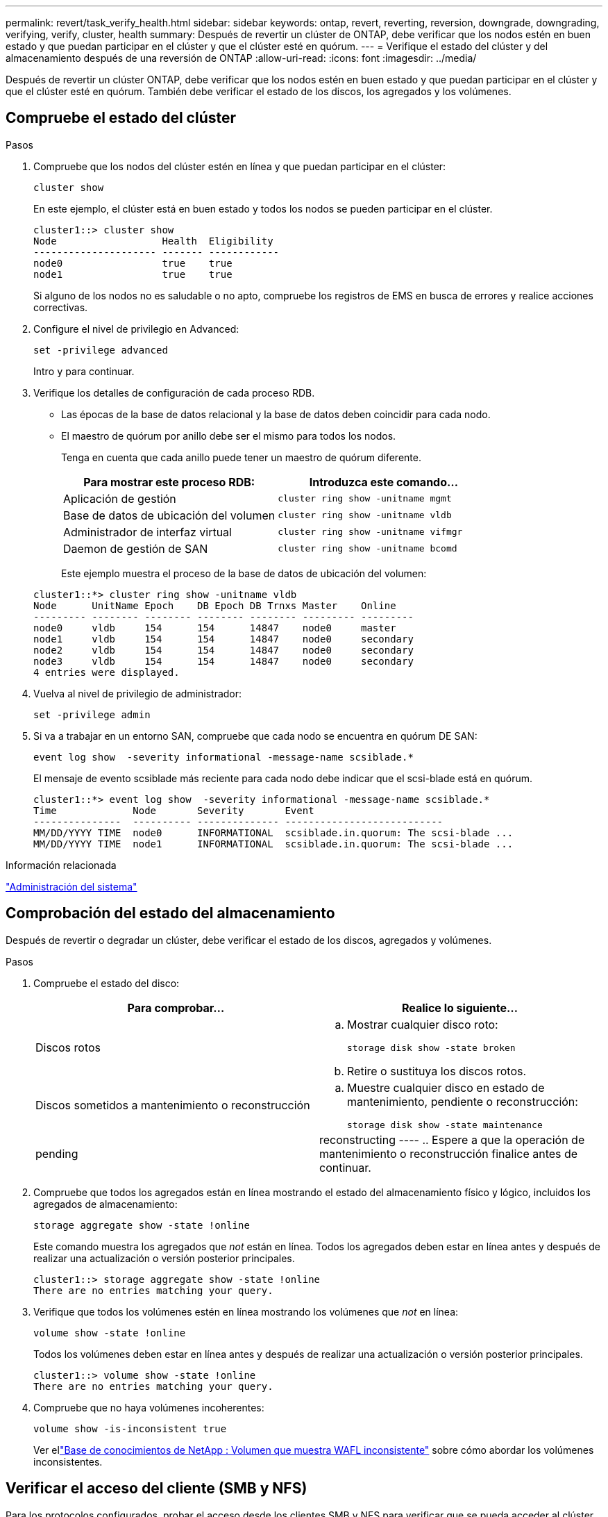 ---
permalink: revert/task_verify_health.html 
sidebar: sidebar 
keywords: ontap, revert, reverting, reversion, downgrade, downgrading, verifying, verify, cluster, health 
summary: Después de revertir un clúster de ONTAP, debe verificar que los nodos estén en buen estado y que puedan participar en el clúster y que el clúster esté en quórum. 
---
= Verifique el estado del clúster y del almacenamiento después de una reversión de ONTAP
:allow-uri-read: 
:icons: font
:imagesdir: ../media/


[role="lead"]
Después de revertir un clúster ONTAP, debe verificar que los nodos estén en buen estado y que puedan participar en el clúster y que el clúster esté en quórum. También debe verificar el estado de los discos, los agregados y los volúmenes.



== Compruebe el estado del clúster

.Pasos
. Compruebe que los nodos del clúster estén en línea y que puedan participar en el clúster:
+
[source, cli]
----
cluster show
----
+
En este ejemplo, el clúster está en buen estado y todos los nodos se pueden participar en el clúster.

+
[listing]
----
cluster1::> cluster show
Node                  Health  Eligibility
--------------------- ------- ------------
node0                 true    true
node1                 true    true
----
+
Si alguno de los nodos no es saludable o no apto, compruebe los registros de EMS en busca de errores y realice acciones correctivas.

. Configure el nivel de privilegio en Advanced:
+
[source, cli]
----
set -privilege advanced
----
+
Intro `y` para continuar.

. Verifique los detalles de configuración de cada proceso RDB.
+
** Las épocas de la base de datos relacional y la base de datos deben coincidir para cada nodo.
** El maestro de quórum por anillo debe ser el mismo para todos los nodos.
+
Tenga en cuenta que cada anillo puede tener un maestro de quórum diferente.

+
[cols="2*"]
|===
| Para mostrar este proceso RDB: | Introduzca este comando... 


 a| 
Aplicación de gestión
 a| 
[source, cli]
----
cluster ring show -unitname mgmt
----


 a| 
Base de datos de ubicación del volumen
 a| 
[source, cli]
----
cluster ring show -unitname vldb
----


 a| 
Administrador de interfaz virtual
 a| 
[source, cli]
----
cluster ring show -unitname vifmgr
----


 a| 
Daemon de gestión de SAN
 a| 
[source, cli]
----
cluster ring show -unitname bcomd
----
|===
+
Este ejemplo muestra el proceso de la base de datos de ubicación del volumen:

+
[listing]
----
cluster1::*> cluster ring show -unitname vldb
Node      UnitName Epoch    DB Epoch DB Trnxs Master    Online
--------- -------- -------- -------- -------- --------- ---------
node0     vldb     154      154      14847    node0     master
node1     vldb     154      154      14847    node0     secondary
node2     vldb     154      154      14847    node0     secondary
node3     vldb     154      154      14847    node0     secondary
4 entries were displayed.
----


. Vuelva al nivel de privilegio de administrador:
+
[source, cli]
----
set -privilege admin
----
. Si va a trabajar en un entorno SAN, compruebe que cada nodo se encuentra en quórum DE SAN:
+
[source, cli]
----
event log show  -severity informational -message-name scsiblade.*
----
+
El mensaje de evento scsiblade más reciente para cada nodo debe indicar que el scsi-blade está en quórum.

+
[listing]
----
cluster1::*> event log show  -severity informational -message-name scsiblade.*
Time             Node       Severity       Event
---------------  ---------- -------------- ---------------------------
MM/DD/YYYY TIME  node0      INFORMATIONAL  scsiblade.in.quorum: The scsi-blade ...
MM/DD/YYYY TIME  node1      INFORMATIONAL  scsiblade.in.quorum: The scsi-blade ...
----


.Información relacionada
link:../system-admin/index.html["Administración del sistema"]



== Comprobación del estado del almacenamiento

Después de revertir o degradar un clúster, debe verificar el estado de los discos, agregados y volúmenes.

.Pasos
. Compruebe el estado del disco:
+
[cols="2*"]
|===
| Para comprobar... | Realice lo siguiente... 


 a| 
Discos rotos
 a| 
.. Mostrar cualquier disco roto:
+
[source, cli]
----
storage disk show -state broken
----
.. Retire o sustituya los discos rotos.




 a| 
Discos sometidos a mantenimiento o reconstrucción
 a| 
.. Muestre cualquier disco en estado de mantenimiento, pendiente o reconstrucción:
+
[source, cli]
----
storage disk show -state maintenance|pending|reconstructing
----
.. Espere a que la operación de mantenimiento o reconstrucción finalice antes de continuar.


|===
. Compruebe que todos los agregados están en línea mostrando el estado del almacenamiento físico y lógico, incluidos los agregados de almacenamiento:
+
[source, cli]
----
storage aggregate show -state !online
----
+
Este comando muestra los agregados que _not_ están en línea. Todos los agregados deben estar en línea antes y después de realizar una actualización o versión posterior principales.

+
[listing]
----
cluster1::> storage aggregate show -state !online
There are no entries matching your query.
----
. Verifique que todos los volúmenes estén en línea mostrando los volúmenes que _not_ en línea:
+
[source, cli]
----
volume show -state !online
----
+
Todos los volúmenes deben estar en línea antes y después de realizar una actualización o versión posterior principales.

+
[listing]
----
cluster1::> volume show -state !online
There are no entries matching your query.
----
. Compruebe que no haya volúmenes incoherentes:
+
[source, cli]
----
volume show -is-inconsistent true
----
+
Ver ellink:https://kb.netapp.com/Advice_and_Troubleshooting/Data_Storage_Software/ONTAP_OS/Volume_Showing_WAFL_Inconsistent["Base de conocimientos de NetApp : Volumen que muestra WAFL inconsistente"^] sobre cómo abordar los volúmenes inconsistentes.





== Verificar el acceso del cliente (SMB y NFS)

Para los protocolos configurados, probar el acceso desde los clientes SMB y NFS para verificar que se pueda acceder al clúster.

.Información relacionada
* link:../disks-aggregates/index.html["Gestión de discos y agregados"]
* link:https://docs.netapp.com/us-en/ontap-cli/storage-disk-show.html["Mostrar disco de almacenamiento"^]

